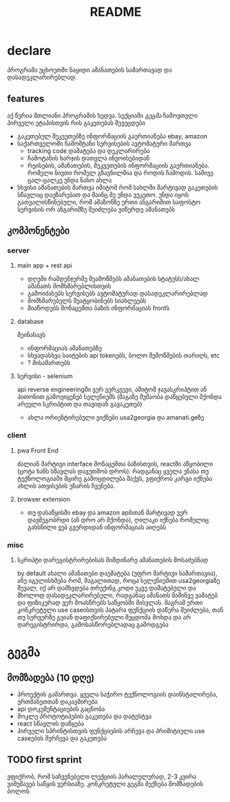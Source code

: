 #+TITLE: README

* declare
პროგრამა უცხოეთში ნაყიდი ამანათების სამართავად და დასადეკლარირებლად.
** features
აქ წერია მთლიანი პროგრამის ხედვა. სექციაში [[გეგმა]] ჩამოვთვლი პირველი ეტაპისთვის რის გაკეთებას შევეცდები
 - გაკეთებულ შეკვეთებზე ინფორმაციის გაერთიანება
   ebay, amazon
 - საქართველოში ჩამომტანი სერვისების ავტომატური მართვა
   - tracking code დამატება და დეკლარირება
   - ჩამოტანის ხარჯის დათვლა ინვოისებიდან
   - რეისების, ამანათების, შეკვეთების ინფორმაციის გაერთიანება.
     რომელი ნივთი რომელ გზავნილშია და როდის ჩამოდის. სამივე ცალ-ცალკე უნდა ნახო ახლა
 - სხვისი ამანათების მართვა
   იმიტომ რომ სახლში მარტივად გაკეთების სწავლაც დაეზარებათ და მაინც მე უნდა ვუკეთო. უნდა იყოს გათვალისწინებული, რომ ამაზონზე ერთი ანგარიშით საფოსტო სერვისის ორ ანგარიშზე შეიძლება ვიწერდე ამანათებს
** კომპონენტები
*** server
**** main app + rest api
- დღეში რამდენჯერმე შეამოწმებს ამანათების სტატუსს/ახალ ამანათს მომხმარებლისთვის
- გამოიძახებს სერვისებს ავტომატურად დასადეკლარირებლად
- მომხმარებელს შეატყობინებს სიახლეებს
- მიაწოდებს მონაცემთა ბაზის ინფორმაციას frontს
**** database
შეინახავს
- ინფორმაციას ამანათებზე
- სხვადასხვა საიტების api tokenებს, ბოლო შემოწმების თარიღს, etc
- ? მისამართებს
**** სერვისი - selenium
api reverse engineeringში ვერ ვერკვევი, ამიტომ ჯავასკრიპტით ან პითონით გამოვიყენებ სელენიუმს (მაგაზე მუშაობა დაწყებული მქონდა არეული სკრიპტით და თავიდან გავაკეთებ)
- ახლა ორიენტირებული ვიქნები usa2georgia და amanati.geზე
*** client
**** pwa Front End
ძალიან მარტივი interface მონაცემთა ბაზისთვის, reactში აწყობილი (ცოტა ხანს სწავლას დავუთმობ დროს). რადგანაც ყველა ენასა თუ ტექნოლოგიაში მცირე გამოცდილება მაქვს, ვფიქრობ კარგი იქნება ახლის ათვისების უნარის ჩვენება.
**** browser extension
- თუ დასაწყისში ebay და amazon apiსთან მარტივად ვერ დავმეგობრდი (ან დრო არ მქონდა), ღილაკი იქნება რომელიც გახსნილი ვებ გვერდიდან ინფორმაციას აიღებს
*** misc
**** სკრიპტი დარეგისტრირებისას მიმდინარე ამანათების მოსაძებნად
by default ახალი ამანათები დაემატება (უფრო მარტივი სამართავია), ანუ იგულისხმება რომ, მაგალითად, როცა სელენიუმით usa2georgiaზე შევალ, იქ არ დამხვდება თრექინგ კოდი უკვე დამატებული და მხოლოდ დასადეკლარირებელი, რადგანაც ამანათს მაშინვე ვამატებ და ფიზიკურად ვერ მოასწრებს საწყობში მისვლას. მაგრამ ერთი კონკრეტული use caseისთვის პატარა ფუნქციის დაწერა შეიძლება,
თან თუ სერვერზე გვიან დაფიქსირებული შეცდომა მოხდა და არ დარეგისტრირდა, გამოსასწორებლადაც გამოდგება
* გეგმა
** მომზადება (10 დღე)
- პროექტის გამართვა.
  ყველა საჭირო ტექნოლოგიის დაინსტალირება, ერთმანეთთან დაკავშირება
- api დოკუმენტაციების გაცნობა
- მოკლე პროტოტიპების გაკეთება და დატესტვა
- react სწავლის დაწყება
- პირველი სპრინტისთვის ფუნქციების არჩევა და პრიმიტიული use caseების შერჩევა და გაკეთება
** TODO first sprint
ვფიქრობ, რომ საჩვენებელი ლექციის პარალელურად, 2-3 კვირა ვიმუშავებ საწყის ვერსიაზე. კონკრეტული გეგმა მექნება მომზადების ბოლოს
